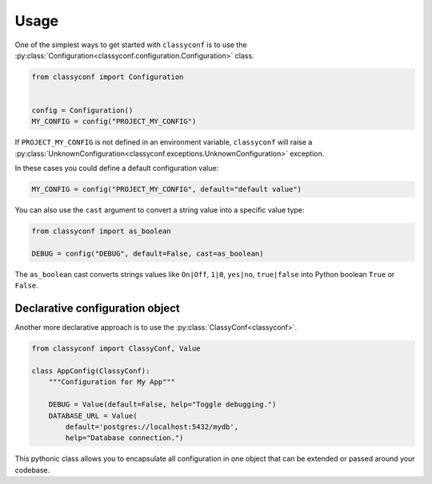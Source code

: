 Usage
-----

One of the simplest ways to get started with ``classyconf`` is to use the
:py:class:`Configuration<classyconf.configuration.Configuration>` class.

.. code-block:: python

    from classyconf import Configuration


    config = Configuration()
    MY_CONFIG = config("PROJECT_MY_CONFIG")

If ``PROJECT_MY_CONFIG`` is not defined in an environment variable,
``classyconf`` will raise a
:py:class:`UnknownConfiguration<classyconf.exceptions.UnknownConfiguration>`
exception.

In these cases you could define a default configuration value:

.. code-block:: python

    MY_CONFIG = config("PROJECT_MY_CONFIG", default="default value")

You can also use the ``cast`` argument to convert a string value into
a specific value type:

.. code-block:: python

    from classyconf import as_boolean

    DEBUG = config("DEBUG", default=False, cast=as_boolean)

The ``as_boolean`` cast converts strings values like ``On|Off``, ``1|0``,
``yes|no``, ``true|false`` into Python boolean ``True`` or ``False``.

.. seealso::
    Find out more about other casts or how to write
    your own at :doc:`Casts<casts>`.


Declarative configuration object
~~~~~~~~~~~~~~~~~~~~~~~~~~~~~~~~

Another more declarative approach is to use the
:py:class:`ClassyConf<classyconf>`.

.. code-block:: python

    from classyconf import ClassyConf, Value

    class AppConfig(ClassyConf):
        """Configuration for My App"""

        DEBUG = Value(default=False, help="Toggle debugging.")
        DATABASE_URL = Value(
            default='postgres://localhost:5432/mydb',
            help="Database connection.")


This pythonic class allows you to encapsulate all configuration in one object
that can be extended or passed around your codebase.


.. seealso::
    Learn more of what you can achieve and customize at .
    :doc:`Loaders<loaders>` will help you customize how configuration
    discovery works. Find out more at :ref:`discovery-customization`.



    environments = {
        "production": ("spam", "eggs"),
        "local": ("spam", "eggs", "test"),
    }

    # Will return a tuple with ("spam", "eggs") when
    # ENVIRONMENT is undefined or defined with `production`
    # and a tuple with ("spam", "eggs", "test") when
    # ENVIRONMENT is set with `local`.
    MODULES = config("ENVIRONMENT",
                     default="production",
                     cast=Option(environment))
